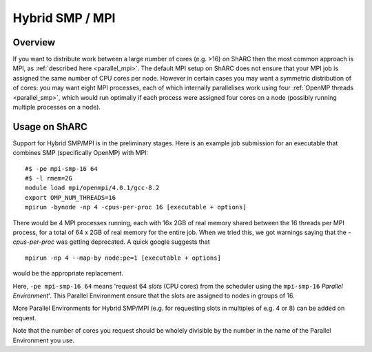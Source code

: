 .. _parallel_hybrid_sharc:

Hybrid SMP / MPI
================

Overview
--------

If you want to distribute work between a large number of cores (e.g. >16) on ShARC
then the most common approach is MPI,
as :ref:`described here <parallel_mpi>`.
The default MPI setup on ShARC does not ensure that your MPI job is assigned the same number of CPU cores per node.
However in certain cases you may want a symmetric distribution of of cores:
you may want eight MPI processes,
each of which internally parallelises work using four :ref:`OpenMP threads <parallel_smp>`,
which would run optimally if each process were assigned four cores on a node
(possibly running multiple processes on a node).

Usage on ShARC
----------------

Support for Hybrid SMP/MPI is in the preliminary stages.
Here is an example job submission for an executable that combines SMP (specifically OpenMP) with MPI: ::

  #$ -pe mpi-smp-16 64
  #$ -l rmem=2G
  module load mpi/openmpi/4.0.1/gcc-8.2
  export OMP_NUM_THREADS=16
  mpirun -bynode -np 4 -cpus-per-proc 16 [executable + options]

There would be 4 MPI processes running, each with 16x 2GB of real memory shared between the 16 threads per MPI process, for a total of 64 x 2GB of real memory for the entire job.
When we tried this, we got warnings saying that the `-cpus-per-proc` was getting deprecated.  A quick google suggests that ::

  mpirun -np 4 --map-by node:pe=1 [executable + options]

would be the appropriate replacement.

Here, ``-pe mpi-smp-16 64`` means 'request 64 *slots* (CPU cores) from the scheduler using the ``mpi-smp-16`` *Parallel Environment*'.
This Parallel Environment ensure that the slots are assigned to nodes in groups of 16.

More Parallel Environments for Hybrid SMP/MPI (e.g. for requesting slots in multiples of e.g. 4 or 8) can be added on request.

Note that the number of cores you request should be wholely divisible by the number in the name of the Parallel Environment you use.
